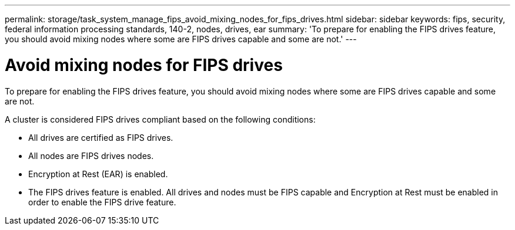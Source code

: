 ---
permalink: storage/task_system_manage_fips_avoid_mixing_nodes_for_fips_drives.html
sidebar: sidebar
keywords: fips, security, federal information processing standards, 140-2, nodes, drives, ear
summary: 'To prepare for enabling the FIPS drives feature, you should avoid mixing nodes where some are FIPS drives capable and some are not.'
---

= Avoid mixing nodes for FIPS drives
:icons: font
:imagesdir: ../media/

[.lead]
To prepare for enabling the FIPS drives feature, you should avoid mixing nodes where some are FIPS drives capable and some are not.

A cluster is considered FIPS drives compliant based on the following conditions:

* All drives are certified as FIPS drives.
* All nodes are FIPS drives nodes.
* Encryption at Rest (EAR) is enabled.
* The FIPS drives feature is enabled. All drives and nodes must be FIPS capable and Encryption at Rest must be enabled in order to enable the FIPS drive feature.
